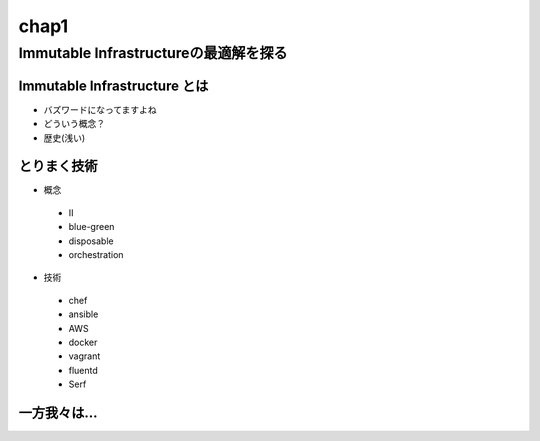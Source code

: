 
*****
chap1
*****

Immutable Infrastructureの最適解を探る
==========================================


Immutable Infrastructure とは
-----------------------------

* バズワードになってますよね
* どういう概念？
* 歴史(浅い)

とりまく技術
--------------------

* 概念
 * II
 * blue-green
 * disposable
 * orchestration

* 技術
 * chef
 * ansible
 * AWS
 * docker
 * vagrant
 * fluentd
 * Serf


一方我々は...
--------------------

